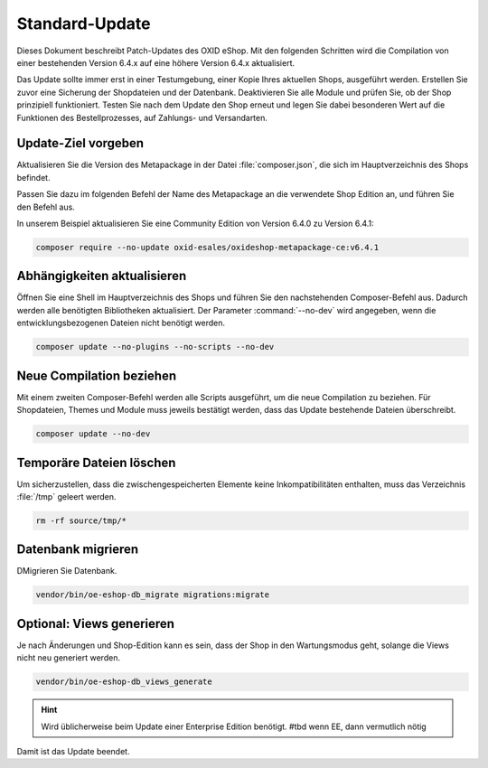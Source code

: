 Standard-Update
===============

Dieses Dokument beschreibt Patch-Updates des OXID eShop. Mit den folgenden Schritten wird die Compilation von einer bestehenden
Version 6.4.x auf eine höhere Version 6.4.x aktualisiert.

.. todo #tbd: prüfen

Das Update sollte immer erst in einer Testumgebung, einer Kopie Ihres aktuellen Shops, ausgeführt werden. Erstellen Sie zuvor eine Sicherung der Shopdateien und der Datenbank. Deaktivieren Sie alle Module und prüfen Sie, ob der Shop prinzipiell funktioniert. Testen Sie nach dem Update den Shop erneut und legen Sie dabei besonderen Wert auf die Funktionen des Bestellprozesses, auf Zahlungs- und Versandarten.

.. |schritt| image:: ../../media/icons/schritt.jpg
              :class: no-shadow

|schritt| Update-Ziel vorgeben
------------------------------

Aktualisieren Sie die Version des Metapackage in der Datei :file:`composer.json`, die sich im Hauptverzeichnis des Shops befindet.

Passen Sie dazu im folgenden Befehl der Name des Metapackage an die verwendete Shop Edition an, und führen Sie den Befehl aus.

In unserem Beispiel aktualisieren Sie eine Community Edition von Version 6.4.0 zu Version 6.4.1:

.. code:: bash

   composer require --no-update oxid-esales/oxideshop-metapackage-ce:v6.4.1


|schritt| Abhängigkeiten aktualisieren
--------------------------------------

Öffnen Sie eine Shell im Hauptverzeichnis des Shops und führen Sie den nachstehenden Composer-Befehl aus.
Dadurch werden alle benötigten Bibliotheken aktualisiert. Der Parameter :command:`--no-dev` wird angegeben,
wenn die entwicklungsbezogenen Dateien nicht benötigt werden.

.. code:: bash

   composer update --no-plugins --no-scripts --no-dev

|schritt| Neue Compilation beziehen
-----------------------------------
Mit einem zweiten Composer-Befehl werden alle Scripts ausgeführt, um die neue Compilation zu beziehen. Für Shopdateien,
Themes und Module muss jeweils bestätigt werden, dass das Update bestehende Dateien überschreibt.

.. code:: bash

   composer update --no-dev

|schritt| Temporäre Dateien löschen
-----------------------------------

Um sicherzustellen, dass die zwischengespeicherten Elemente keine Inkompatibilitäten enthalten, muss das Verzeichnis :file:`/tmp` geleert werden.

.. code:: bash

   rm -rf source/tmp/*

|schritt| Datenbank migrieren
-----------------------------

DMigrieren Sie Datenbank.


.. code:: bash

   vendor/bin/oe-eshop-db_migrate migrations:migrate

|schritt| Optional: Views generieren
------------------------------------
Je nach Änderungen und Shop-Edition kann es sein, dass der Shop in den Wartungsmodus geht, solange die Views nicht neu generiert werden.

.. code:: bash

   vendor/bin/oe-eshop-db_views_generate

.. hint::

   Wird üblicherweise beim Update einer Enterprise Edition benötigt. #tbd wenn EE, dann vermutlich nötig

Damit ist das Update beendet.


.. Intern: oxbaix, Status:
